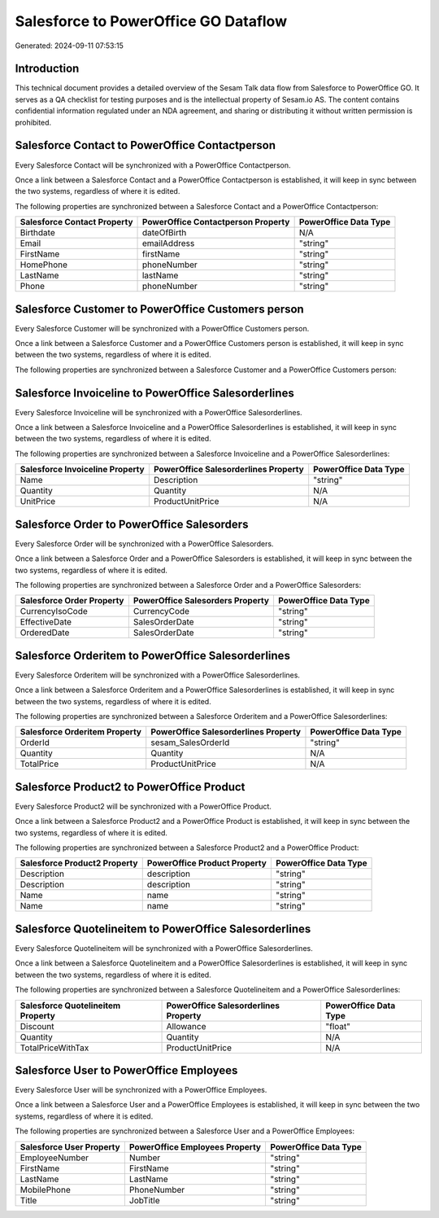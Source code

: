=====================================
Salesforce to PowerOffice GO Dataflow
=====================================

Generated: 2024-09-11 07:53:15

Introduction
------------

This technical document provides a detailed overview of the Sesam Talk data flow from Salesforce to PowerOffice GO. It serves as a QA checklist for testing purposes and is the intellectual property of Sesam.io AS. The content contains confidential information regulated under an NDA agreement, and sharing or distributing it without written permission is prohibited.

Salesforce Contact to PowerOffice Contactperson
-----------------------------------------------
Every Salesforce Contact will be synchronized with a PowerOffice Contactperson.

Once a link between a Salesforce Contact and a PowerOffice Contactperson is established, it will keep in sync between the two systems, regardless of where it is edited.

The following properties are synchronized between a Salesforce Contact and a PowerOffice Contactperson:

.. list-table::
   :header-rows: 1

   * - Salesforce Contact Property
     - PowerOffice Contactperson Property
     - PowerOffice Data Type
   * - Birthdate
     - dateOfBirth
     - N/A
   * - Email
     - emailAddress
     - "string"
   * - FirstName
     - firstName
     - "string"
   * - HomePhone
     - phoneNumber
     - "string"
   * - LastName
     - lastName
     - "string"
   * - Phone
     - phoneNumber
     - "string"


Salesforce Customer to PowerOffice Customers person
---------------------------------------------------
Every Salesforce Customer will be synchronized with a PowerOffice Customers person.

Once a link between a Salesforce Customer and a PowerOffice Customers person is established, it will keep in sync between the two systems, regardless of where it is edited.

The following properties are synchronized between a Salesforce Customer and a PowerOffice Customers person:

.. list-table::
   :header-rows: 1

   * - Salesforce Customer Property
     - PowerOffice Customers person Property
     - PowerOffice Data Type


Salesforce Invoiceline to PowerOffice Salesorderlines
-----------------------------------------------------
Every Salesforce Invoiceline will be synchronized with a PowerOffice Salesorderlines.

Once a link between a Salesforce Invoiceline and a PowerOffice Salesorderlines is established, it will keep in sync between the two systems, regardless of where it is edited.

The following properties are synchronized between a Salesforce Invoiceline and a PowerOffice Salesorderlines:

.. list-table::
   :header-rows: 1

   * - Salesforce Invoiceline Property
     - PowerOffice Salesorderlines Property
     - PowerOffice Data Type
   * - Name
     - Description
     - "string"
   * - Quantity
     - Quantity
     - N/A
   * - UnitPrice
     - ProductUnitPrice
     - N/A


Salesforce Order to PowerOffice Salesorders
-------------------------------------------
Every Salesforce Order will be synchronized with a PowerOffice Salesorders.

Once a link between a Salesforce Order and a PowerOffice Salesorders is established, it will keep in sync between the two systems, regardless of where it is edited.

The following properties are synchronized between a Salesforce Order and a PowerOffice Salesorders:

.. list-table::
   :header-rows: 1

   * - Salesforce Order Property
     - PowerOffice Salesorders Property
     - PowerOffice Data Type
   * - CurrencyIsoCode
     - CurrencyCode
     - "string"
   * - EffectiveDate
     - SalesOrderDate
     - "string"
   * - OrderedDate
     - SalesOrderDate
     - "string"


Salesforce Orderitem to PowerOffice Salesorderlines
---------------------------------------------------
Every Salesforce Orderitem will be synchronized with a PowerOffice Salesorderlines.

Once a link between a Salesforce Orderitem and a PowerOffice Salesorderlines is established, it will keep in sync between the two systems, regardless of where it is edited.

The following properties are synchronized between a Salesforce Orderitem and a PowerOffice Salesorderlines:

.. list-table::
   :header-rows: 1

   * - Salesforce Orderitem Property
     - PowerOffice Salesorderlines Property
     - PowerOffice Data Type
   * - OrderId
     - sesam_SalesOrderId
     - "string"
   * - Quantity
     - Quantity
     - N/A
   * - TotalPrice
     - ProductUnitPrice
     - N/A


Salesforce Product2 to PowerOffice Product
------------------------------------------
Every Salesforce Product2 will be synchronized with a PowerOffice Product.

Once a link between a Salesforce Product2 and a PowerOffice Product is established, it will keep in sync between the two systems, regardless of where it is edited.

The following properties are synchronized between a Salesforce Product2 and a PowerOffice Product:

.. list-table::
   :header-rows: 1

   * - Salesforce Product2 Property
     - PowerOffice Product Property
     - PowerOffice Data Type
   * - Description
     - description
     - "string"
   * - Description	
     - description
     - "string"
   * - Name
     - name
     - "string"
   * - Name	
     - name
     - "string"


Salesforce Quotelineitem to PowerOffice Salesorderlines
-------------------------------------------------------
Every Salesforce Quotelineitem will be synchronized with a PowerOffice Salesorderlines.

Once a link between a Salesforce Quotelineitem and a PowerOffice Salesorderlines is established, it will keep in sync between the two systems, regardless of where it is edited.

The following properties are synchronized between a Salesforce Quotelineitem and a PowerOffice Salesorderlines:

.. list-table::
   :header-rows: 1

   * - Salesforce Quotelineitem Property
     - PowerOffice Salesorderlines Property
     - PowerOffice Data Type
   * - Discount
     - Allowance
     - "float"
   * - Quantity
     - Quantity
     - N/A
   * - TotalPriceWithTax
     - ProductUnitPrice
     - N/A


Salesforce User to PowerOffice Employees
----------------------------------------
Every Salesforce User will be synchronized with a PowerOffice Employees.

Once a link between a Salesforce User and a PowerOffice Employees is established, it will keep in sync between the two systems, regardless of where it is edited.

The following properties are synchronized between a Salesforce User and a PowerOffice Employees:

.. list-table::
   :header-rows: 1

   * - Salesforce User Property
     - PowerOffice Employees Property
     - PowerOffice Data Type
   * - EmployeeNumber
     - Number
     - "string"
   * - FirstName
     - FirstName
     - "string"
   * - LastName
     - LastName
     - "string"
   * - MobilePhone
     - PhoneNumber
     - "string"
   * - Title
     - JobTitle
     - "string"

